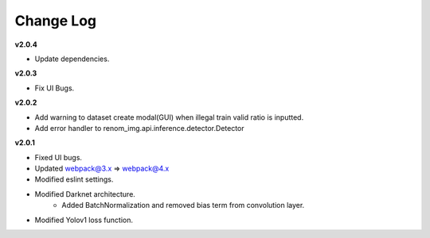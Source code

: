 Change Log
===========

**v2.0.4**

- Update dependencies.

**v2.0.3**

- Fix UI Bugs.

**v2.0.2**

- Add warning to dataset create modal(GUI) when illegal train valid ratio is inputted.
- Add error handler to renom_img.api.inference.detector.Detector

**v2.0.1**

- Fixed UI bugs.
- Updated webpack@3.x => webpack@4.x
- Modified eslint settings.
- Modified Darknet architecture.
    - Added BatchNormalization and removed bias term from convolution layer.
- Modified Yolov1 loss function.
